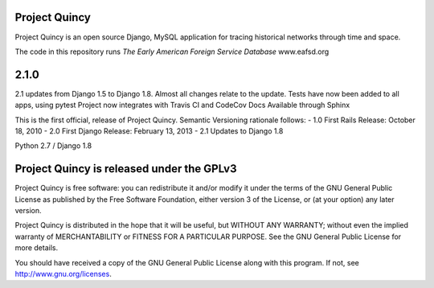 Project Quincy
===============

.. sphinx-start-marker-do-not-remove

Project Quincy is an open source Django, MySQL application for tracing historical networks through time and space.

The code in this repository runs `The Early American Foreign Service Database` www.eafsd.org

2.1.0
======
2.1 updates from Django 1.5 to Django 1.8. Almost all changes relate to the update.
Tests have now been added to all apps, using pytest
Project now integrates with Travis CI and CodeCov
Docs Available through Sphinx


This is the first official, release of Project Quincy. Semantic Versioning rationale follows: 
- 1.0 First Rails Release: October 18, 2010
- 2.0 First Django Release: February 13, 2013
- 2.1 Updates to Django 1.8

Python 2.7 / Django 1.8

.. image:: https://travis-ci.org/jabauer/ProjectQuincy.svg?branch=master
    :target: https://travis-ci.org/jabauer/ProjectQuincy
    :alt: Build status

.. image:: https://codecov.io/gh/jabauer/ProjectQuincy/branch/master/graph/badge.svg
    :target: https://codecov.io/gh/jabauer/ProjectQuincy/branch/master
    :alt: Code coverage


Project Quincy is released under the GPLv3
==========================================

Project Quincy is free software: you can redistribute it and/or modify
it under the terms of the GNU General Public License as published by
the Free Software Foundation, either version 3 of the License, or
(at your option) any later version.

   
Project Quincy is distributed in the hope that it will be useful,
but WITHOUT ANY WARRANTY; without even the implied warranty of
MERCHANTABILITY or FITNESS FOR A PARTICULAR PURPOSE.  See the
GNU General Public License for more details.

You should have received a copy of the GNU General Public License
along with this program.  If not, see http://www.gnu.org/licenses.

